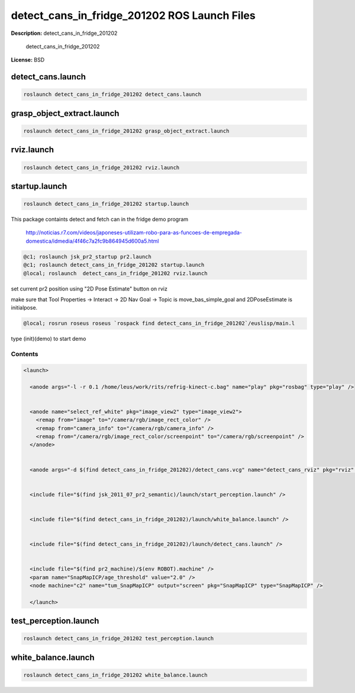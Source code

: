 detect_cans_in_fridge_201202 ROS Launch Files
=============================================

**Description:** detect_cans_in_fridge_201202

  
  
       detect_cans_in_fridge_201202
  
    

**License:** BSD

detect_cans.launch
------------------

.. code-block:: bash

  roslaunch detect_cans_in_fridge_201202 detect_cans.launch

grasp_object_extract.launch
---------------------------

.. code-block:: bash

  roslaunch detect_cans_in_fridge_201202 grasp_object_extract.launch

rviz.launch
-----------

.. code-block:: bash

  roslaunch detect_cans_in_fridge_201202 rviz.launch

startup.launch
--------------

.. code-block:: bash

  roslaunch detect_cans_in_fridge_201202 startup.launch



This package containts detect and fetch can in the fridge demo program


.. figure:: http://r7videos-thumbnail.s3.amazonaws.com/ER7_RE_JR_DOMESTICAS_452kbps_2012-02-23_b9dace72-5e73-11e1-b9a6-4ba54d97a5f8.jpg
   :width 400

   http://noticias.r7.com/videos/japoneses-utilizam-robo-para-as-funcoes-de-empregada-domestica/idmedia/4f46c7a2fc9b864945d600a5.html

.. code-block:: bash

  @c1; roslaunch jsk_pr2_startup pr2.launch
  @c1; roslaunch detect_cans_in_fridge_201202 startup.launch
  @local; roslaunch  detect_cans_in_fridge_201202 rviz.launch

set current pr2 position using "2D Pose Estimate" button on rviz

make sure that Tool Properties -> Interact -> 2D Nav Goal -> Topic is move_bas_simple_goal and  
2DPoseEstimate is initialpose.

.. code-block:: bash

  @local; rosrun roseus roseus `rospack find detect_cans_in_fridge_201202`/euslisp/main.l

type (init)(demo) to start demo



Contents
########

.. code-block:: xml

  <launch>
    
    <anode args="-l -r 0.1 /home/leus/work/rits/refrig-kinect-c.bag" name="play" pkg="rosbag" type="play" />
  
    
    <anode name="select_ref_white" pkg="image_view2" type="image_view2">
      <remap from="image" to="/camera/rgb/image_rect_color" />
      <remap from="camera_info" to="/camera/rgb/camera_info" />
      <remap from="/camera/rgb/image_rect_color/screenpoint" to="/camera/rgb/screenpoint" />
    </anode>
  
    
    <anode args="-d $(find detect_cans_in_fridge_201202)/detect_cans.vcg" name="detect_cans_rviz" pkg="rviz" type="rviz" />
  
    
    <include file="$(find jsk_2011_07_pr2_semantic)/launch/start_perception.launch" />
  
    
    <include file="$(find detect_cans_in_fridge_201202)/launch/white_balance.launch" />
  
    
    <include file="$(find detect_cans_in_fridge_201202)/launch/detect_cans.launch" />
  
    
    <include file="$(find pr2_machine)/$(env ROBOT).machine" />
    <param name="SnapMapICP/age_threshold" value="2.0" />
    <node machine="c2" name="tum_SnapMapICP" output="screen" pkg="SnapMapICP" type="SnapMapICP" />
  
    </launch>

test_perception.launch
----------------------

.. code-block:: bash

  roslaunch detect_cans_in_fridge_201202 test_perception.launch

white_balance.launch
--------------------

.. code-block:: bash

  roslaunch detect_cans_in_fridge_201202 white_balance.launch


